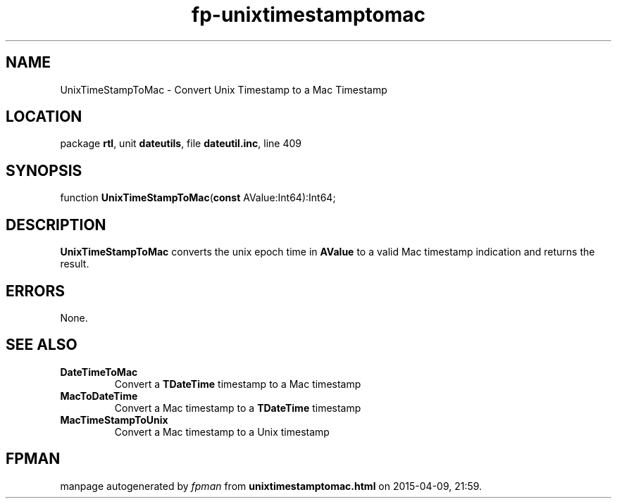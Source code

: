 .\" file autogenerated by fpman
.TH "fp-unixtimestamptomac" 3 "2014-03-14" "fpman" "Free Pascal Programmer's Manual"
.SH NAME
UnixTimeStampToMac - Convert Unix Timestamp to a Mac Timestamp
.SH LOCATION
package \fBrtl\fR, unit \fBdateutils\fR, file \fBdateutil.inc\fR, line 409
.SH SYNOPSIS
function \fBUnixTimeStampToMac\fR(\fBconst\fR AValue:Int64):Int64;
.SH DESCRIPTION
\fBUnixTimeStampToMac\fR converts the unix epoch time in \fBAValue\fR to a valid Mac timestamp indication and returns the result.


.SH ERRORS
None.


.SH SEE ALSO
.TP
.B DateTimeToMac
Convert a \fBTDateTime\fR timestamp to a Mac timestamp
.TP
.B MacToDateTime
Convert a Mac timestamp to a \fBTDateTime\fR timestamp
.TP
.B MacTimeStampToUnix
Convert a Mac timestamp to a Unix timestamp

.SH FPMAN
manpage autogenerated by \fIfpman\fR from \fBunixtimestamptomac.html\fR on 2015-04-09, 21:59.

